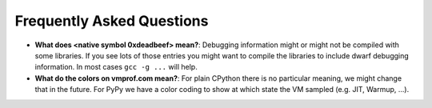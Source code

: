 Frequently Asked Questions
==========================

* **What does <native symbol 0xdeadbeef> mean?**: Debugging information might or might not be compiled
  with some libraries. If you see lots of those entries you might want to compile the libraries to include
  dwarf debugging information. In most cases ``gcc -g ...`` will help.

* **What do the colors on vmprof.com mean?**: For plain CPython there is no particular meaning, we might change
  that in the future. For PyPy we have a color coding to show at which state the VM sampled (e.g. JIT, Warmup, ...).
